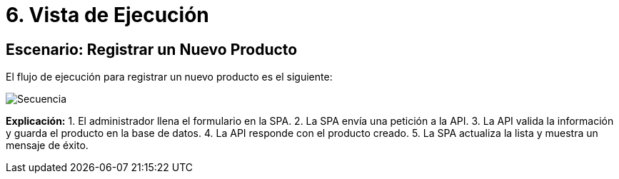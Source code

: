 ifndef::imagesdir[:imagesdir: ../docs/images]
# 6. Vista de Ejecución

## Escenario: Registrar un Nuevo Producto

El flujo de ejecución para registrar un nuevo producto es el siguiente:

image::Secuencia.jpg[]

**Explicación:**
1. El administrador llena el formulario en la SPA.
2. La SPA envía una petición a la API.
3. La API valida la información y guarda el producto en la base de datos.
4. La API responde con el producto creado.
5. La SPA actualiza la lista y muestra un mensaje de éxito.



